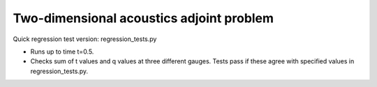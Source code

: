 
.. _amrclaw_tests_acoustics_2d_adjointproblem:

Two-dimensional acoustics adjoint problem
===========================================

Quick regression test version:  regression_tests.py

* Runs up to time t=0.5.
* Checks sum of t values and q values at three different gauges.
  Tests pass if these agree with specified values in regression_tests.py.
